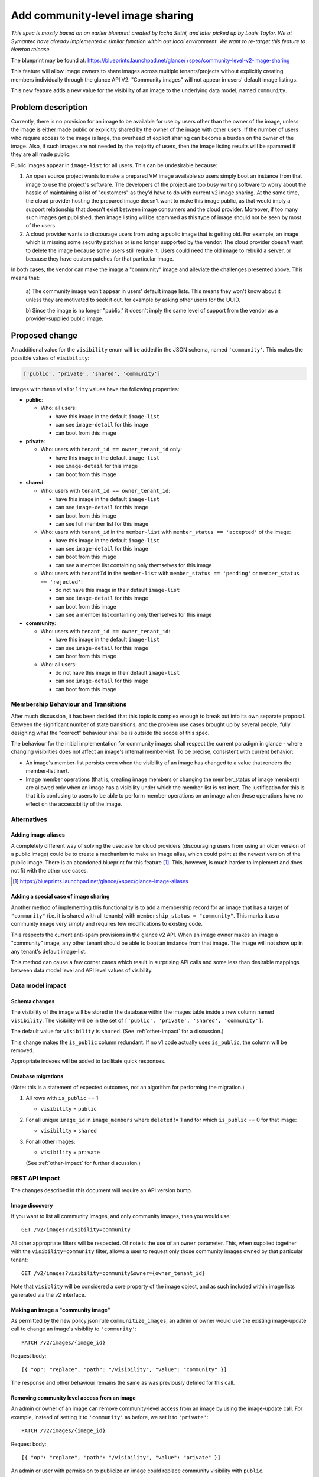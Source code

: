 ..
 This work is licensed under a Creative Commons Attribution 3.0 Unported
 License.

 http://creativecommons.org/licenses/by/3.0/legalcode

=================================
Add community-level image sharing
=================================


*This spec is mostly based on an earlier blueprint created by Iccha Sethi, and
later picked up by Louis Taylor. We at Symantec have already implemented a
similar function within our local environment.  We want to re-target this
feature to Newton release.*

The blueprint may be found at:
https://blueprints.launchpad.net/glance/+spec/community-level-v2-image-sharing

This feature will allow image owners to share images across multiple
tenants/projects without explicitly creating members individually through the
glance API V2. "Community images" will not appear in users' default image
listings.

This new feature adds a new value for the visibility of an image to the
underlying data model, named ``community``.


Problem description
===================

Currently, there is no provision for an image to be available for use by users
other than the owner of the image, unless the image is either made public or
explicitly shared by the owner of the image with other users. If the number of
users who require access to the image is large, the overhead of explicit
sharing can become a burden on the owner of the image. Also, if such images
are not needed by the majority of users, then the image listing results will be
spammed if they are all made public.

Public images appear in ``image-list`` for all users. This can be undesirable
because:

1. An open source project wants to make a prepared VM image available so users
   simply boot an instance from that image to use the project's software. The
   developers of the project are too busy writing software to worry about the
   hassle of maintaining a list of "customers" as they'd have to do with
   current v2 image sharing. At the same time, the cloud provider hosting the
   prepared image doesn't want to make this image public, as that would imply
   a support relationship that doesn't exist between image consumers and the
   cloud provider. Moreover, if too many such images get published,
   then image listing will be spammed as this type of image should not be seen
   by most of the users.

2. A cloud provider wants to discourage users from using a public image that is
   getting old. For example, an image which is missing some security patches or
   is no longer supported by the vendor. The cloud provider doesn't want to
   delete the image because some users still require it. Users could need the
   old image to rebuild a server, or because they have custom patches for that
   particular image.

In both cases, the vendor can make the image a "community" image and alleviate
the challenges presented above. This means that:

   a) The community image won't appear in users' default image lists. This
   means they won't know about it unless they are motivated to seek it out, for
   example by asking other users for the UUID.

   b) Since the image is no longer "public," it doesn't imply the same level of
   support from the vendor as a provider-supplied public image.


Proposed change
===============

An additional value for the ``visibility`` enum will be added in the JSON
schema, named ``'community'``.  This makes the possible values of
``visibility``:

.. code:: python

    ['public', 'private', 'shared', 'community']

Images with these ``visibility`` values have the following properties:

* **public**:

  - Who: all users:

    + have this image in the default ``image-list``

    + can see ``image-detail`` for this image

    + can boot from this image

* **private**:

  - Who: users with ``tenant_id == owner_tenant_id`` only:

    + have this image in the default ``image-list``

    + see ``image-detail`` for this image

    + can boot from this image

* **shared**:

  - Who: users with ``tenant_id == owner_tenant_id``:

    + have this image in the default ``image-list``

    + can see ``image-detail`` for this image

    + can boot from this image

    + can see full member list for this image

  - Who: users with ``tenant_id`` in the ``member-list`` with
    ``member_status == 'accepted'`` of the image:

    + have this image in the default ``image-list``

    + can see ``image-detail`` for this image

    + can boot from this image

    + can see a member list containing only themselves for this image

  - Who: users with ``tenantId`` in the ``member-list``
    with ``member_status == 'pending'`` or ``member_status == 'rejected'``:

    + do not have this image in their default ``image-list``

    + can see ``image-detail`` for this image

    + can boot from this image

    + can see a member list containing only themselves for this image

* **community**:

  - Who: users with ``tenant_id == owner_tenant_id``:

    + have this image in the default ``image-list``

    + can see ``image-detail`` for this image

    + can boot from this image

  - Who: all users:

    + do not have this image in their default ``image-list``

    + can see ``image-detail`` for this image

    + can boot from this image


Membership Behaviour and Transitions
------------------------------------

After much discussion, it has been decided that this topic is complex enough
to break out into its own separate proposal. Between the significant number
of state transitions, and the problem use cases brought up by several people,
fully designing what the "correct" behaviour shall be is outside the scope of
this spec.

The behaviour for the initial implementation for community images shall
respect the current paradigm in glance - where changing visiblities does not
affect an image's internal member-list.  To be precise, consistent with current
behavior:

* An image's member-list persists even when the visibility of an image has
  changed to a value that renders the member-list inert.
* Image member operations (that is, creating image members or changing
  the member_status of image members) are allowed only when an image has a
  visibility under which the member-list is *not* inert.  The justification
  for this is that it is confusing to users to be able to perform member
  operations on an image when these operations have no effect on the
  accessibility of the image.

Alternatives
------------

Adding image aliases
~~~~~~~~~~~~~~~~~~~~

A completely different way of solving the usecase for cloud providers
(discouraging users from using an older version of a public image) could be to
create a mechanism to make an image alias, which could point at the newest
version of the public image. There is an abandoned blueprint for this feature
[#]_. This, however, is much harder to implement and does not fit with the
other use cases.

.. [#] https://blueprints.launchpad.net/glance/+spec/glance-image-aliases


Adding a special case of image sharing
~~~~~~~~~~~~~~~~~~~~~~~~~~~~~~~~~~~~~~
Another method of implementing this functionality is to add a membership record
for an image that has a target of ``"community"`` (i.e. it is shared with all
tenants) with ``membership_status = "community"``. This marks it as a community
image very simply and requires few modifications to existing code.

This respects the current anti-spam provisions in the glance v2 API. When an
image owner makes an image a "community" image, any other tenant should be able
to boot an instance from that image. The image will not show up in any
tenant's default image-list.

This method can cause a few corner cases which result in surprising API calls
and some less than desirable mappings between data model level and API level
values of visibility.


Data model impact
-----------------

Schema changes
~~~~~~~~~~~~~~

The visibility of the image will be stored in the database within the images
table inside a new column named ``visibility``. The visibility will be in the
set of ``['public', 'private', 'shared', 'community']``.

The default value for ``visibility`` is ``shared``.  (See :ref:`other-impact`
for a discussion.)

This change makes the ``is_public`` column redundant. If no v1 code actually
uses ``is_public``, the column will be removed.

Appropriate indexes will be added to facilitate quick responses.

Database migrations
~~~~~~~~~~~~~~~~~~~

(Note: this is a statement of expected outcomes, not an algorithm for
performing the migration.)

1. All rows with ``is_public`` == 1:

   - ``visibility`` = ``public``

2. For all unique ``image_id`` in ``image_members`` where ``deleted`` != 1 and
   for which ``is_public`` == 0 for that image:

   - ``visibility`` = ``shared``

3. For all other images:

   - ``visibility`` = ``private``

   (See :ref:`other-impact` for further discussion.)

REST API impact
---------------

The changes described in this document will require an API version bump.

Image discovery
~~~~~~~~~~~~~~~

If you want to list all community images, and only community images, then you
would use: ::

    GET /v2/images?visibility=community


All other appropriate filters will be respected. Of note is the use of an
``owner`` parameter. This, when supplied together with the
``visibility=community`` filter, allows a user to request only those community
images owned by that particular tenant: ::

    GET /v2/images?visibility=community&owner={owner_tenant_id}

Note that ``visiblity`` will be considered a core property of the image object,
and as such included within image lists generated via the v2 interface.


Making an image a "community image"
~~~~~~~~~~~~~~~~~~~~~~~~~~~~~~~~~~~

As permitted by the new policy.json rule ``communitize_images``, an admin or
owner would use the existing image-update call to change an image's visiblity
to ``'community'``: ::

    PATCH /v2/images/{image_id}

Request body: ::

    [{ "op": "replace", "path": "/visibility", "value": "community" }]

The response and other behaviour remains the same as was previously defined for
this call.


Removing community level access from an image
~~~~~~~~~~~~~~~~~~~~~~~~~~~~~~~~~~~~~~~~~~~~~

An admin or owner of an image can remove community-level access from an image
by using the image-update call. For example, instead of setting it to
``'community'`` as before, we set it to ``'private'``: ::

    PATCH /v2/images/{image_id}

Request body: ::

    [{ "op": "replace", "path": "/visibility", "value": "private" }]

An admin or user with permission to publicize an image could replace community
visibility with ``public``.

As in the above case, the response and other behaviour remains the same as
was previously defined for this call.


Security impact
---------------

See "other deployer impact".

Notifications impact
--------------------

Current notifications contain the ``is_public`` attribute, which is true if and
only if the image is a public image. This must be maintained for backwards
compatibility.

An additional attribute of ``visibility`` will be added for each image to
indicate its visiblity, with possible values of ``['public', 'private',
'shared', 'community']``.

.. _other-impact:

Other end user impact
---------------------

Consistent with current functionality, when a visibility is specified at the
time of image creation, that visibility will be respected.  If the user
creating the image does not have appropriate permissions to set the specified
visibility value on an image, the image-create call will fail as it does now.

Default visibility
~~~~~~~~~~~~~~~~~~

In order to preserve backward compatibility with the current workflow for
sharing an image, the default ``visibility`` of an image will be ``shared``:

* An image with shared visibility and no image members is not accessible to
  anyone other than the image owner, so this respects the current behavior.
* Currently, when an image is created with default visibility, the owner can
  immediately add members to the image to share it.  By making the default
  visibility value ``shared``, we preserve this behavior.  If the default
  visibility were ``private``, then this behavior would be broken as the
  image owner would have to make an API call to change the visibility of
  the image to ``shared`` before members could be added.
* Although the Image API v1 is deprecated in Newton, it still exists and
  will likely be deployed in clouds using the Ocata release of OpenStack.
  Since the v1 API has no concept of visibility, there's no way for a user
  to change the visibility to ``shared`` so that an image can have members
  added to it.  By making the default visibility ``shared``, we achieve the
  following desirable results:

  * A v1 user can create an image and add members using the current workflow,
    that is, sharing an image is simply a matter of putting a member on it.
  * In deployments using both v1 and v2 of the Image API, if an image is
    created using v1 and then an image-show call is made in v2, the visibility
    of ``shared`` makes it clear to the v2 user that the image is in a state
    where it can both accept members and be accessed by any existing members.

If the default visibility value were *not* ``shared``, then v1 would need to be
modified so that ``private`` images could accept members and be accessed by
members.  This, however, would create a situation where an image would behave
radically differently depending upon whether you tried to access it by the v1
or the v2 API.  We don't want to do that.

A key question here is whether changing the default visibility from ``private``
to ``shared`` introduces a backward incompatibility into the v2 API.  Here are
three arguments that it does not:

1. The current situation is that the ``visibility`` of an image created by a
   non-admin user has ``visibility`` != ``public``.  That situation is
   preserved.

2. If we *don't* make the default visibility ``shared``, then we are in fact
   introducing a backward incompatibility in that any current user scripts that
   create an image and then immediately add members to it will break.  (This
   was in fact a problem with an earlier version of this spec.  While the API
   working group agreed that it was a "minor" backward incompatibility that
   would be permissible, they pointed out that Glance users were likely to be
   annoyed by the workflow change.  The change in ``visibility`` value is a
   lesser of two evils.)

3. What we want to be the case is that when a user creates an image without
   specifying a visibility, the image behaves the same way it does now.  Images
   that behave in that way have the visibility that we now call ``shared``.
   This is to be expected; previously, we had insufficient keywords to identify
   the various accessibility statuses of images; now we do, and we should
   use these keywords appropriately.

The conclusion is that setting the default visibility to ``private`` would
have a greater end user impact than the proposal to make the default visibility
value ``shared``.

Note that if the v2 API is used to set the visibility of an image to
``private``, if the v1 API is used to share the image, the request will fail
with a 409 (as it will if a member-related call is made to the v2 API).  This
is appropriate, as someone has explicitly disabled sharing for that image.

One final point implicit in the foregoing is worth stating explicitly.  If the
v1 API is used to update the ``is_public`` property of an image, it will have
the following effect upon the image's visibility:

* If the call updates ``is_public`` to ``True``, then the corresponding v2
  ``visibility`` of the image will be ``public``.

* If the call sets ``is_public`` to ``False``, then the corresponding v2
  ``visibility`` of the image will be set to the default value, that is,
  ``shared``.

This will preserve backward-compatible behavior in the v1 API.  The arguments
advanced previously in favor of ``shared`` being the default visibility apply
to this case as well.

Migration of the visibility of existing images
~~~~~~~~~~~~~~~~~~~~~~~~~~~~~~~~~~~~~~~~~~~~~~

The issue of how the database migration should work was sufficiently
controversial that an operators' survey was taken to gather data [SUR1]_.  The
results of the survey were reported in [SUR2]_ (along with a recommendation for
the migration path that, as you'll see if you read on, was ultimately
rejected).  Briefly, operators were evenly split on whether images with
visibility ``private`` should all be migrated to ``shared`` or whether only
those images with members should be migrated to ``shared``.

We've had a lot of discussion on this (see the comments on [GER1]_ for a
sample).  In the end, the compromise we reached is reflected in this spec.  The
primary justification for this migration path is that it's worth trading some
minor incompatibilities between pre-Ocata and Ocata image sharing in order to
avoid end user confusion when they first use Glance after a deployment has been
upgraded to Ocata and suddenly see that all the images they own now have a
visibility of 'shared'.

Thus, the end user impact of an upgrade to the Glance Ocata release will be the
following:

* Any existing "private" image with a non-empty member-list will be found
  to have visibility 'shared'.

* Any existing "private" image that has no image members will be found to
  have visibility 'private'.

  * Incompatibility: v2: Unlike pre-Ocata, the visibility of the image must be
    changed to 'shared' before the member-create call will succeed.  v1: Users
    must explicitly set ``is_public`` to ``False`` before the member-create
    call will succeed.

* Any images created after the upgrade for which a visibility is not specified
  at the time of image creation will have visibility 'shared'.

  * Inconsistency: The member-create call will immediately work for newly
    created images with default visibility, whereas migrated images will have
    to be dealt with as described above.

* Pre-Ocata, an end user had "private" images that might actually be shared.
  The user had to do an API call to see the member-list to determine whether
  other users could access that image.  In Ocata, an end user will have images
  with visibility ``shared`` that may not actually be accessible to other
  users.  The user must do an API call to see whether the image has a non-empty
  member list.

  * Incompatibility: The workflow required to determine whether an image is
    accessible to other users is roughly the same, but it now depends upon
    *two* aspects: (1) the visibility must be 'shared', and (2) the image's
    member-list must be non-empty.

    The upside to this incompatibility is that in the Glance Ocata release, a
    ``visibility`` value of ``private`` will actually mean "private" instead
    of "private or shared".

.. [SUR1] http://lists.openstack.org/pipermail/openstack-operators/2016-November/012107.html

.. [SUR2] http://lists.openstack.org/pipermail/openstack-operators/2016-December/012235.html

.. [GER1] https://review.openstack.org/#/c/396919/


Client changes
~~~~~~~~~~~~~~

OpenStackClient, as well as the library portion of python-glancelient, will
be updated to expose this feature. The CLI glanceclient will not be supported.

Users will be able to see all community images by using
``openstack image list --community``.

An option to ``openstack image set`` will be added named ``--visibility
<VISIBILITY_STATUS>``, where ``VISIBILTY_STATUS`` may be one of ``{public,
private, shared, community}``.

For example, to make an image a community image:

.. code:: bash

    $ openstack image set --visibility community <IMAGE>

To make the image private again:

.. code:: bash

    $ openstack image set --visibility private <IMAGE>


Performance Impact
------------------

None

Other deployer impact
---------------------

The ability to create community images is moderated using policy.json. As
mentioned above, a new rule will be created called ``communitize_image``, which
will have the default configuration of ``[role:admin or rule:owner]``.

Also users from Horizon will be able to see community images through
a separate tab. Details regarding the Horizon feature can be found at:
https://blueprints.launchpad.net/horizon/+spec/glance-community-images

Developer impact
----------------

None

Implementation
==============

Assignee(s)
-----------

Primary assignee:
  timothy-symanczyk


Reviewers
---------

Core reviewer(s):
  brian-rosmaita
  nikhil-komawar

Work Items
----------

- Refactor db API to use ``visibility`` rather than ``is_public``

- Add functionality for storing the community state in the interfaces to both
  db backends:

  + sqlalchemy

  + simple

- Add functionality to enable this and accept the image using the API

- Add unit tests to test various inputs to the API

- Add functional tests for the lifecycle of community images

- Update OpenStackClient to use the new API functionality

- Bump the API version


Dependencies
============

None

Testing
=======

A tempest test must be added to cover creating a community image and it
transitioning between public and private states.


Documentation Impact
====================

New features must be documented in both glance and OpenStackClient.

References
==========

* https://etherpad.openstack.org/p/newton-glance-image-sharing
* https://wiki.openstack.org/wiki/Glance-v2-community-image-sharing
* https://wiki.openstack.org/wiki/Glance-v2-community-image-sharing-faq
* https://wiki.openstack.org/wiki/Glance-v2-community-image-visibility-design
* https://wiki.openstack.org/wiki/Glance-v2-community-image-sharing-use-cases (old)
* https://wiki.openstack.org/wiki/Glance-v2-community-image-sharing-use-cases-newton (new)
* https://blueprints.launchpad.net/glance/+spec/community-level-v2-image-sharing
